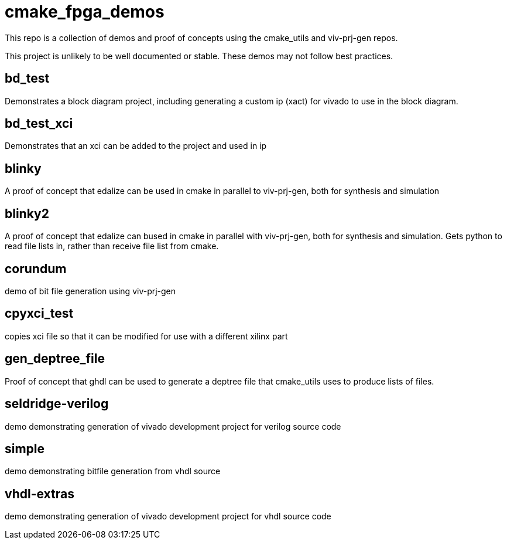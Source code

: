 = cmake_fpga_demos

This repo is a collection of demos and proof of concepts using the cmake_utils and viv-prj-gen repos.

This project is unlikely to be well documented or stable.  These demos may not follow best practices. 

== bd_test

Demonstrates a block diagram project, including generating a custom ip (xact) for vivado to use in the block diagram.

== bd_test_xci

Demonstrates that an xci can be added to the project and used in ip

== blinky

A proof of concept that edalize can be used in cmake in parallel to viv-prj-gen, both for synthesis and simulation

== blinky2

A proof of concept that edalize can bused in cmake in parallel with viv-prj-gen, both for synthesis and simulation.  Gets python to read file lists in, rather than receive file list from cmake.

== corundum

demo of bit file generation using viv-prj-gen

== cpyxci_test

copies xci file so that it can be modified for use with a different xilinx part

== gen_deptree_file

Proof of concept that ghdl can be used to generate a deptree file that cmake_utils uses to produce lists of files.

== seldridge-verilog

demo demonstrating generation of vivado development project for verilog source code

== simple

demo demonstrating bitfile generation from vhdl source

== vhdl-extras

demo demonstrating generation of vivado development project for vhdl source code